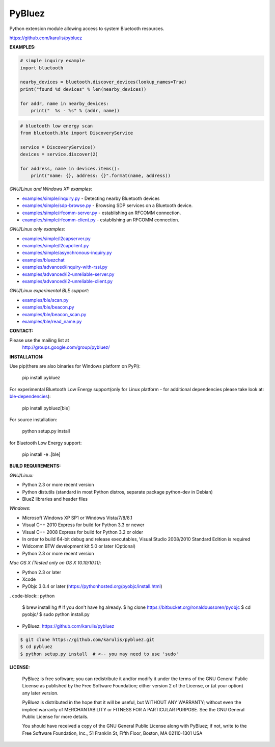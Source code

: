 ==================
 PyBluez
==================

Python extension module allowing access to system Bluetooth resources.

https://github.com/karulis/pybluez

**EXAMPLES:**

.. code-block:: python

    # simple inquiry example
    import bluetooth
    
    nearby_devices = bluetooth.discover_devices(lookup_names=True)
    print("found %d devices" % len(nearby_devices))
    
    for addr, name in nearby_devices:
        print("  %s - %s" % (addr, name))

.. code-block:: python

    # bluetooth low energy scan
    from bluetooth.ble import DiscoveryService

    service = DiscoveryService()
    devices = service.discover(2)

    for address, name in devices.items():
        print("name: {}, address: {}".format(name, address))

*GNU/Linux and Windows XP examples:*

- `examples/simple/inquiry.py`_ - Detecting nearby Bluetooth devices
- `examples/simple/sdp-browse.py`_ - Browsing SDP services on a Bluetooth device.
- `examples/simple/rfcomm-server.py`_ - establishing an RFCOMM connection.
- `examples/simple/rfcomm-client.py`_ - establishing an RFCOMM connection.

*GNU/Linux only examples:*

- `examples/simple/l2capserver.py`_
- `examples/simple/l2capclient.py`_
- `examples/simple/asynchronous-inquiry.py`_

- `examples/bluezchat`_
- `examples/advanced/inquiry-with-rssi.py`_
- `examples/advanced/l2-unreliable-server.py`_
- `examples/advanced/l2-unreliable-client.py`_

*GNU/Linux experimental BLE support:*

- `examples/ble/scan.py`_
- `examples/ble/beacon.py`_
- `examples/ble/beacon_scan.py`_
- `examples/ble/read_name.py`_


**CONTACT:**

Please use the mailing list at
    http://groups.google.com/group/pybluez/


**INSTALLATION:**

Use pip(there are also binaries for Windows platform on PyPi):
    
    pip install pybluez

For experimental Bluetooth Low Energy support(only for Linux platform - for additional dependencies please take look at: `ble-dependencies`_):

    pip install pybluez[ble]

For source installation:

    python setup.py install

for Bluetooth Low Energy support:

    pip install -e .[ble]


**BUILD REQUIREMENTS:**

*GNU/Linux:*
 
- Python 2.3 or more recent version
- Python distutils (standard in most Python distros, separate package python-dev in Debian)
- BlueZ libraries and header files

*Windows:*

- Microsoft Windows XP SP1 or Windows Vista/7/8/8.1
- Visual C++ 2010 Express for build for Python 3.3 or newer 
- Visual C++ 2008 Express for build for Python 3.2 or older
- In order to build 64-bit debug and release executables, Visual Studio 2008/2010 Standard Edition is required
- Widcomm BTW development kit 5.0 or later (Optional)
- Python 2.3 or more recent version

*Mac OS X (Tested only on OS X 10.10/10.11)*:

- Python 2.3 or later
- Xcode
- PyObjc 3.0.4 or later (https://pythonhosted.org/pyobjc/install.html)

. code-block:: python

    $ brew install hg  # If you don't have hg already.
    $ hg clone https://bitbucket.org/ronaldoussoren/pyobjc
    $ cd pyobjc/
    $ sudo python install.py

- PyBluez: https://github.com/karulis/pybluez

.. code-block:: python

    $ git clone https://github.com/karulis/pybluez.git
    $ cd pybluez
    $ python setup.py install  # <-- you may need to use 'sudo'

**LICENSE:**

  PyBluez is free software; you can redistribute it and/or modify it under the
  terms of the GNU General Public License as published by the Free Software
  Foundation; either version 2 of the License, or (at your option) any later
  version.
  
  PyBluez is distributed in the hope that it will be useful, but WITHOUT ANY
  WARRANTY; without even the implied warranty of MERCHANTABILITY or FITNESS FOR
  A PARTICULAR PURPOSE. See the GNU General Public License for more details.
  
  You should have received a copy of the GNU General Public License along with
  PyBluez; if not, write to the Free Software Foundation, Inc., 51 Franklin St,
  Fifth Floor, Boston, MA  02110-1301  USA
  
.. _examples/simple/inquiry.py: https://github.com/karulis/pybluez/blob/master/examples/simple/inquiry.py
.. _examples/simple/sdp-browse.py: https://github.com/karulis/pybluez/blob/master/examples/simple/sdp-browse.py
.. _examples/simple/rfcomm-server.py: https://github.com/karulis/pybluez/blob/master/examples/simple/rfcomm-server.py
.. _examples/simple/rfcomm-client.py: https://github.com/karulis/pybluez/blob/master/examples/simple/rfcomm-client.py

.. _examples/simple/l2capserver.py: https://github.com/karulis/pybluez/blob/master/examples/simple/l2capserver.py
.. _examples/simple/l2capclient.py: https://github.com/karulis/pybluez/blob/master/examples/simple/l2capclient.py
.. _examples/simple/asynchronous-inquiry.py: https://github.com/karulis/pybluez/blob/master/examples/simple/asynchronous-inquiry.py

.. _examples/bluezchat: https://github.com/karulis/pybluez/blob/master/examples/bluezchat
.. _examples/advanced/inquiry-with-rssi.py: https://github.com/karulis/pybluez/blob/master/examples/advanced/inquiry-with-rssi.py
.. _examples/advanced/l2-unreliable-server.py: https://github.com/karulis/pybluez/blob/master/examples/advanced/l2-unreliable-server.py
.. _examples/advanced/l2-unreliable-client.py: https://github.com/karulis/pybluez/blob/master/examples/advanced/l2-unreliable-client.py

.. _examples/ble/scan.py: https://github.com/karulis/pybluez/blob/master/examples/ble/scan.py
.. _examples/ble/beacon.py: https://github.com/karulis/pybluez/blob/master/examples/ble/beacon.py
.. _examples/ble/beacon_scan.py: https://github.com/karulis/pybluez/blob/master/examples/ble/beacon_scan.py
.. _examples/ble/read_name.py: https://github.com/karulis/pybluez/blob/master/examples/ble/read_name.py

.. _ble-dependencies: https://bitbucket.org/OscarAcena/pygattlib/src/45e04060881a20189412681f52d55ff5add9f388/DEPENDS?at=default
